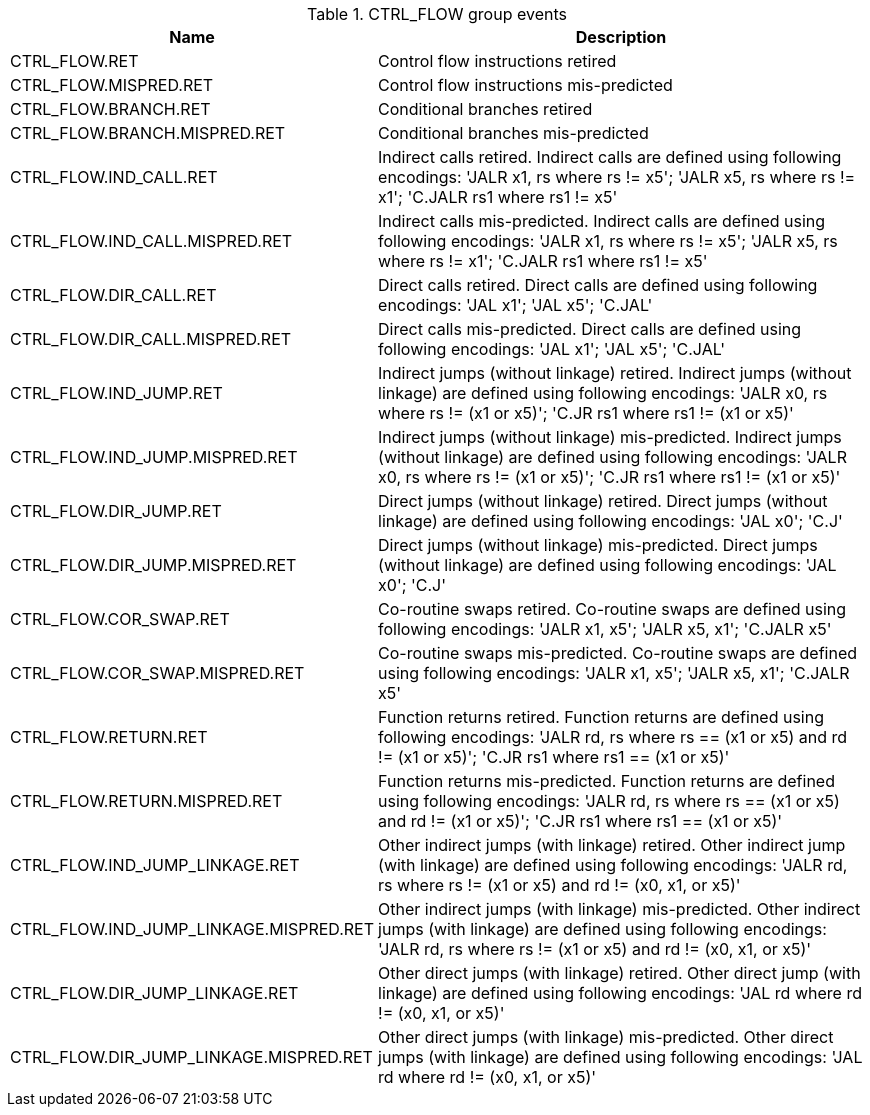 .CTRL_FLOW group events
[width="100%",cols="30%,70%",options="header",]
|===
|Name |Description
|CTRL_FLOW.RET |Control flow instructions retired
|CTRL_FLOW.MISPRED.RET |Control flow instructions mis-predicted
|CTRL_FLOW.BRANCH.RET |Conditional branches retired
|CTRL_FLOW.BRANCH.MISPRED.RET |Conditional branches mis-predicted
|CTRL_FLOW.IND_CALL.RET |Indirect calls retired. Indirect calls are defined using following encodings: 'JALR x1, rs where rs != x5'; 'JALR x5, rs where rs != x1'; 'C.JALR rs1 where rs1 != x5'
|CTRL_FLOW.IND_CALL.MISPRED.RET |Indirect calls mis-predicted. Indirect calls are defined using following encodings: 'JALR x1, rs where rs != x5'; 'JALR x5, rs where rs != x1'; 'C.JALR rs1 where rs1 != x5'
|CTRL_FLOW.DIR_CALL.RET |Direct calls retired. Direct calls are defined using following encodings: 'JAL x1'; 'JAL x5'; 'C.JAL'
|CTRL_FLOW.DIR_CALL.MISPRED.RET |Direct calls mis-predicted. Direct calls are defined using following encodings: 'JAL x1'; 'JAL x5'; 'C.JAL'
|CTRL_FLOW.IND_JUMP.RET |Indirect jumps (without linkage) retired. Indirect jumps (without linkage) are defined using following encodings: 'JALR x0, rs where rs != (x1 or x5)'; 'C.JR rs1 where rs1 != (x1 or x5)'
|CTRL_FLOW.IND_JUMP.MISPRED.RET |Indirect jumps (without linkage) mis-predicted. Indirect jumps (without linkage) are defined using following encodings: 'JALR x0, rs where rs != (x1 or x5)'; 'C.JR rs1 where rs1 != (x1 or x5)'
|CTRL_FLOW.DIR_JUMP.RET |Direct jumps (without linkage) retired. Direct jumps (without linkage) are defined using following encodings: 'JAL x0'; 'C.J'
|CTRL_FLOW.DIR_JUMP.MISPRED.RET |Direct jumps (without linkage) mis-predicted. Direct jumps (without linkage) are defined using following encodings: 'JAL x0'; 'C.J'
|CTRL_FLOW.COR_SWAP.RET |Co-routine swaps retired. Co-routine swaps are defined using following encodings: 'JALR x1, x5'; 'JALR x5, x1'; 'C.JALR x5'
|CTRL_FLOW.COR_SWAP.MISPRED.RET |Co-routine swaps mis-predicted. Co-routine swaps are defined using following encodings: 'JALR x1, x5'; 'JALR x5, x1'; 'C.JALR x5'
|CTRL_FLOW.RETURN.RET |Function returns retired. Function returns are defined using following encodings: 'JALR rd, rs where rs == (x1 or x5) and rd != (x1 or x5)'; 'C.JR rs1 where rs1 == (x1 or x5)'
|CTRL_FLOW.RETURN.MISPRED.RET |Function returns mis-predicted. Function returns are defined using following encodings: 'JALR rd, rs where rs == (x1 or x5) and rd != (x1 or x5)'; 'C.JR rs1 where rs1 == (x1 or x5)'
|CTRL_FLOW.IND_JUMP_LINKAGE.RET |Other indirect jumps (with linkage) retired. Other indirect jump (with linkage) are defined using following encodings: 'JALR rd, rs where rs != (x1 or x5) and rd != (x0, x1, or x5)'
|CTRL_FLOW.IND_JUMP_LINKAGE.MISPRED.RET |Other indirect jumps (with linkage) mis-predicted. Other indirect jumps (with linkage) are defined using following encodings: 'JALR rd, rs where rs != (x1 or x5) and rd != (x0, x1, or x5)'
|CTRL_FLOW.DIR_JUMP_LINKAGE.RET |Other direct jumps (with linkage) retired. Other direct jump (with linkage) are defined using following encodings: 'JAL rd where rd != (x0, x1, or x5)'
|CTRL_FLOW.DIR_JUMP_LINKAGE.MISPRED.RET |Other direct jumps (with linkage) mis-predicted. Other direct jumps (with linkage) are defined using following encodings: 'JAL rd where rd != (x0, x1, or x5)'
|===

